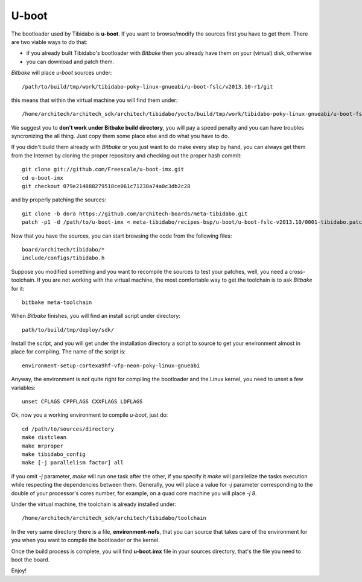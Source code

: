 .. _bsp_bootloader_label:

U-boot
======

The bootloader used by Tibidabo is **u-boot**. 
If you want to browse/modify the sources first you have to get them. There are two viable ways to do that:

* if you already built Tibidabo's bootloader with *Bitbake* then you already have them on your (virtual) disk, otherwise

* you can download and patch them.

*Bitbake* will place *u-boot* sources under:

::

    /path/to/build/tmp/work/tibidabo-poky-linux-gnueabi/u-boot-fslc/v2013.10-r1/git

this means that within the virtual machine you will find them under:

::

    /home/architech/architech_sdk/architech/tibidabo/yocto/build/tmp/work/tibidabo-poky-linux-gnueabi/u-boot-fslc/v2013.10-r1/git



We suggest you to **don't work under Bitbake build directory**, you will pay a speed penalty and you can have troubles syncronizing
the all thing. Just copy them some place else and do what you have to do.

If you didn't build them already with *Bitbake* or you just want to do make every step by hand, you can always get them from the Internet
by cloning the proper repository and checking out the proper hash commit:

::

    git clone git://github.com/Freescale/u-boot-imx.git
    cd u-boot-imx
    git checkout 079e214888279518ce061c71238a74a0c3db2c28

and by properly patching the sources:

::

    git clone -b dora https://github.com/architech-boards/meta-tibidabo.git
    patch -p1 -d /path/to/u-boot-imx < meta-tibidabo/recipes-bsp/u-boot/u-boot-fslc-v2013.10/0001-tibidabo.patch

Now that you have the sources, you can start browsing the code from the following files:

::

    board/architech/tibidabo/*
    include/configs/tibidabo.h

Suppose you modified something and you want to recompile the sources to test your patches, well, you need a cross-toolchain.
If you are not working with the virtual machine, the most comfortable way to get the toolchain is to ask *Bitbake* for it:

::

    bitbake meta-toolchain

When *Bitbake* finishes, you will find an install script under directory:

::

    path/to/build/tmp/deploy/sdk/

Install the script, and you will get under the installation directory a script to source to get your environment almost in place
for compiling. The name of the script is:

::

    environment-setup-cortexa9hf-vfp-neon-poky-linux-gnueabi

Anyway, the environment is not quite right for compiling the bootloader and the Linux kernel, you need to unset a few variables:

::

    unset CFLAGS CPPFLAGS CXXFLAGS LDFLAGS

Ok, now you a working environment to compile *u-boot*, just do:

::

    cd /path/to/sources/directory
    make distclean
    make mrproper
    make tibidabo_config
    make [-j parallelism factor] all

if you omit *-j* parameter, *make* will run one task after the other, if you specify it *make* will parallelize the tasks execution 
while respecting the dependencies between them.
Generally, you will place a value for *-j* parameter corresponding to the double of your processor's cores number, for example, on a
quad core machine you will place *-j 8*.

Under the virtual machine, the toolchain is already installed under:

::

    /home/architech/architech_sdk/architech/tibidabo/toolchain

In the very same directory there is a file, **environment-nofs**, that you can source that takes care of the environment for you when
you want to compile the bootloader or the kernel.

Once the build process is complete, you will find **u-boot.imx** file in your sources directory, that's the file you need to boot the board.

Enjoy!
